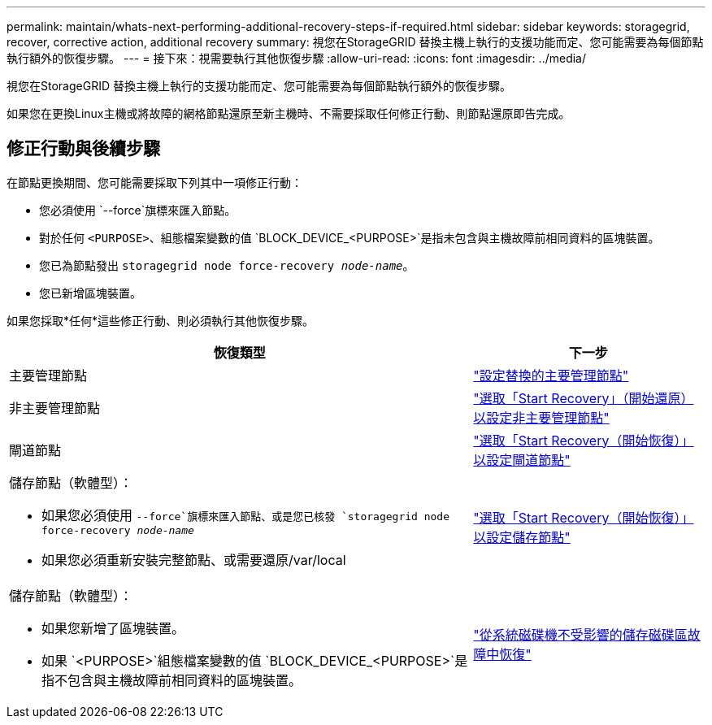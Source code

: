 ---
permalink: maintain/whats-next-performing-additional-recovery-steps-if-required.html 
sidebar: sidebar 
keywords: storagegrid, recover, corrective action, additional recovery 
summary: 視您在StorageGRID 替換主機上執行的支援功能而定、您可能需要為每個節點執行額外的恢復步驟。 
---
= 接下來：視需要執行其他恢復步驟
:allow-uri-read: 
:icons: font
:imagesdir: ../media/


[role="lead"]
視您在StorageGRID 替換主機上執行的支援功能而定、您可能需要為每個節點執行額外的恢復步驟。

如果您在更換Linux主機或將故障的網格節點還原至新主機時、不需要採取任何修正行動、則節點還原即告完成。



== 修正行動與後續步驟

在節點更換期間、您可能需要採取下列其中一項修正行動：

* 您必須使用 `--force`旗標來匯入節點。
* 對於任何 `<PURPOSE>`、組態檔案變數的值 `BLOCK_DEVICE_<PURPOSE>`是指未包含與主機故障前相同資料的區塊裝置。
* 您已為節點發出 `storagegrid node force-recovery _node-name_`。
* 您已新增區塊裝置。


如果您採取*任何*這些修正行動、則必須執行其他恢復步驟。

[cols="2a,1a"]
|===
| 恢復類型 | 下一步 


 a| 
主要管理節點
 a| 
link:configuring-replacement-primary-admin-node.html["設定替換的主要管理節點"]



 a| 
非主要管理節點
 a| 
link:selecting-start-recovery-to-configure-non-primary-admin-node.html["選取「Start Recovery」（開始還原）以設定非主要管理節點"]



 a| 
閘道節點
 a| 
link:selecting-start-recovery-to-configure-gateway-node.html["選取「Start Recovery（開始恢復）」以設定閘道節點"]



 a| 
儲存節點（軟體型）：

* 如果您必須使用 `--force`旗標來匯入節點、或是您已核發 `storagegrid node force-recovery _node-name_`
* 如果您必須重新安裝完整節點、或需要還原/var/local

 a| 
link:selecting-start-recovery-to-configure-storage-node.html["選取「Start Recovery（開始恢復）」以設定儲存節點"]



 a| 
儲存節點（軟體型）：

* 如果您新增了區塊裝置。
* 如果 `<PURPOSE>`組態檔案變數的值 `BLOCK_DEVICE_<PURPOSE>`是指不包含與主機故障前相同資料的區塊裝置。

 a| 
link:recovering-from-storage-volume-failure-where-system-drive-is-intact.html["從系統磁碟機不受影響的儲存磁碟區故障中恢復"]

|===